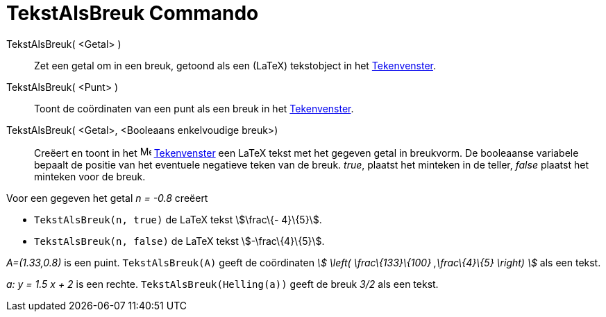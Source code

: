 = TekstAlsBreuk Commando
:page-en: commands/FractionText_Command
ifdef::env-github[:imagesdir: /nl/modules/ROOT/assets/images]

TekstAlsBreuk( <Getal> )::
  Zet een getal om in een breuk, getoond als een (LaTeX) tekstobject in het xref:/Tekenvenster.adoc[Tekenvenster].
TekstAlsBreuk( <Punt> )::
  Toont de coördinaten van een punt als een breuk in het xref:/Tekenvenster.adoc[Tekenvenster].
TekstAlsBreuk( <Getal>, <Booleaans enkelvoudige breuk>)::
  Creëert en toont in het image:16px-Menu_view_graphics.svg.png[Menu view graphics.svg,width=16,height=16]
  xref:/Tekenvenster.adoc[Tekenvenster] een LaTeX tekst met het gegeven getal in breukvorm.
  De booleaanse variabele bepaalt de positie van het eventuele negatieve teken van de breuk.
  _true_, plaatst het minteken in de teller, _false_ plaatst het minteken voor de breuk.

[EXAMPLE]
====

Voor een gegeven het getal _n = -0.8_ creëert

* `++TekstAlsBreuk(n, true)++` de LaTeX tekst stem:[\frac\{- 4}\{5}].
* `++TekstAlsBreuk(n, false)++` de LaTeX tekst stem:[-\frac\{4}\{5}].

====

[EXAMPLE]
====

_A=(1.33,0.8)_ is een puint. `++TekstAlsBreuk(A)++` geeft de coördinaten _stem:[ \left( \frac\{133}\{100} ,\frac\{4}\{5}
\right) ]_ als een tekst.

====

[EXAMPLE]
====

_a: y = 1.5 x + 2_ is een rechte. `++TekstAlsBreuk(Helling(a))++` geeft de breuk _3/2_ als een tekst.

====
